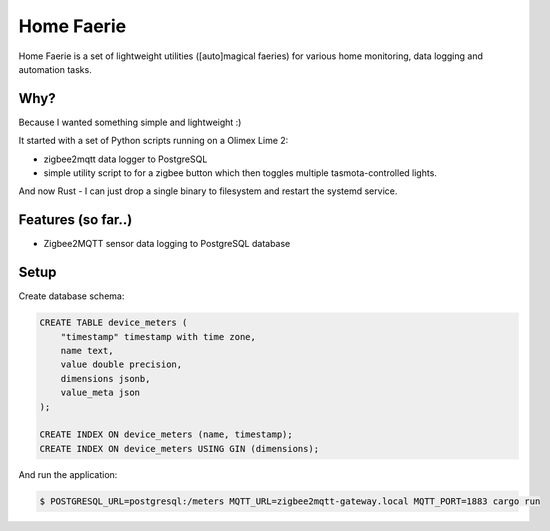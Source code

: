 Home Faerie
===========

Home Faerie is a set of lightweight utilities ([auto]magical faeries)
for various home monitoring, data logging and automation tasks.

Why?
----

Because I wanted something simple and lightweight :)

It started with a set of Python scripts running on a Olimex Lime 2:

* zigbee2mqtt data logger to PostgreSQL
* simple utility script to for a zigbee button which then toggles multiple
  tasmota-controlled lights.

And now Rust - I can just drop a single binary to filesystem and restart
the systemd service.

Features (so far..)
-------------------

* Zigbee2MQTT sensor data logging to PostgreSQL database

Setup
-----

Create database schema:

.. code-block:: sql

    CREATE TABLE device_meters (
        "timestamp" timestamp with time zone,
        name text,
        value double precision,
        dimensions jsonb,
        value_meta json
    );

    CREATE INDEX ON device_meters (name, timestamp);
    CREATE INDEX ON device_meters USING GIN (dimensions);


And run the application:

.. code-block:: text

    $ POSTGRESQL_URL=postgresql:/meters MQTT_URL=zigbee2mqtt-gateway.local MQTT_PORT=1883 cargo run
